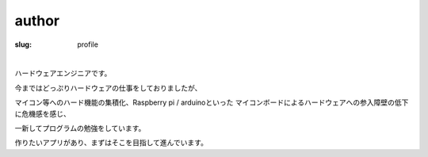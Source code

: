 ﻿author
==================

:slug: profile

| 

ハードウェアエンジニアです。

今まではどっぷりハードウェアの仕事をしておりましたが、

マイコン等へのハード機能の集積化、Raspberry pi / arduinoといった
マイコンボードによるハードウェアへの参入障壁の低下に危機感を感じ、

一新してプログラムの勉強をしています。

作りたいアプリがあり、まずはそこを目指して進んでいます。